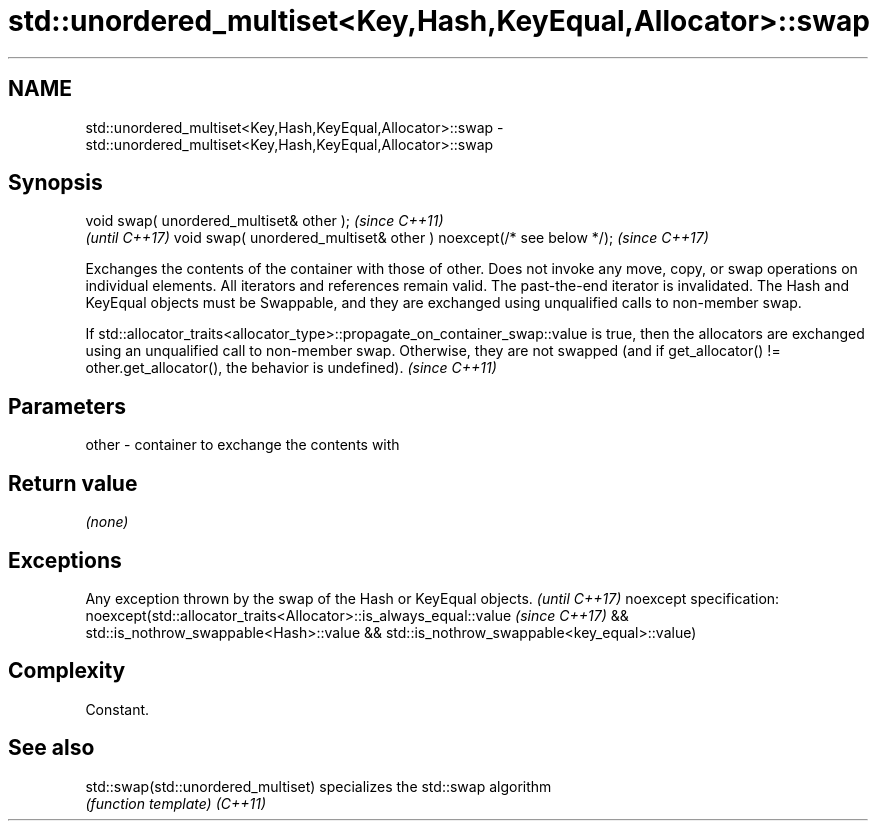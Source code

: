 .TH std::unordered_multiset<Key,Hash,KeyEqual,Allocator>::swap 3 "2020.03.24" "http://cppreference.com" "C++ Standard Libary"
.SH NAME
std::unordered_multiset<Key,Hash,KeyEqual,Allocator>::swap \- std::unordered_multiset<Key,Hash,KeyEqual,Allocator>::swap

.SH Synopsis

void swap( unordered_multiset& other );                            \fI(since C++11)\fP
                                                                   \fI(until C++17)\fP
void swap( unordered_multiset& other ) noexcept(/* see below */);  \fI(since C++17)\fP

Exchanges the contents of the container with those of other. Does not invoke any move, copy, or swap operations on individual elements.
All iterators and references remain valid. The past-the-end iterator is invalidated.
The Hash and KeyEqual objects must be Swappable, and they are exchanged using unqualified calls to non-member swap.

If std::allocator_traits<allocator_type>::propagate_on_container_swap::value is true, then the allocators are exchanged using an unqualified call to non-member swap. Otherwise, they are not swapped (and if get_allocator() != other.get_allocator(), the behavior is undefined). \fI(since C++11)\fP


.SH Parameters


other - container to exchange the contents with


.SH Return value

\fI(none)\fP

.SH Exceptions


Any exception thrown by the swap of the Hash or KeyEqual objects. \fI(until C++17)\fP
noexcept specification:
noexcept(std::allocator_traits<Allocator>::is_always_equal::value \fI(since C++17)\fP
&& std::is_nothrow_swappable<Hash>::value
&& std::is_nothrow_swappable<key_equal>::value)


.SH Complexity

Constant.

.SH See also



std::swap(std::unordered_multiset) specializes the std::swap algorithm
                                   \fI(function template)\fP
\fI(C++11)\fP




